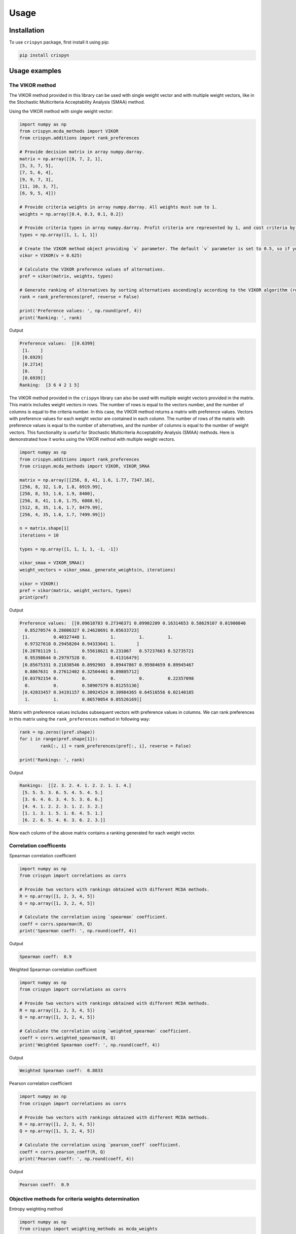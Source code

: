 Usage
======

.. _installation:

Installation
-------------

To use ``crispyn`` package, first install it using pip:

.. code-block:: python

	pip install crispyn


Usage examples
----------------------


The VIKOR method
__________________

The VIKOR method provided in this library can be used with single weight vector and with multiple weight vectors, like in the Stochastic Multicriteria Acceptability 
Analysis (SMAA) method.

Using the VIKOR method with single weight vector:

.. code-block:: python

	import numpy as np
	from crispyn.mcda_methods import VIKOR
	from crispyn.additions import rank_preferences

	# Provide decision matrix in array numpy.darray.
	matrix = np.array([[8, 7, 2, 1],
	[5, 3, 7, 5],
	[7, 5, 6, 4],
	[9, 9, 7, 3],
	[11, 10, 3, 7],
	[6, 9, 5, 4]])

	# Provide criteria weights in array numpy.darray. All weights must sum to 1.
	weights = np.array([0.4, 0.3, 0.1, 0.2])

	# Provide criteria types in array numpy.darray. Profit criteria are represented by 1, and cost criteria by -1.
	types = np.array([1, 1, 1, 1])

	# Create the VIKOR method object providing `v` parameter. The default `v` parameter is set to 0.5, so if you do not provide it, `v` will be equal to 0.5.
	vikor = VIKOR(v = 0.625)

	# Calculate the VIKOR preference values of alternatives.
	pref = vikor(matrix, weights, types)

	# Generate ranking of alternatives by sorting alternatives ascendingly according to the VIKOR algorithm (reverse = False means sorting in ascending order) according to preference values.
	rank = rank_preferences(pref, reverse = False)

	print('Preference values: ', np.round(pref, 4))
	print('Ranking: ', rank)
	
Output

.. code-block:: console

	Preference values:  [[0.6399]
	 [1.    ]
	 [0.6929]
	 [0.2714]
	 [0.    ]
	 [0.6939]]
	Ranking:  [3 6 4 2 1 5]
	
	
The VIKOR method provided in the ``crispyn`` library can also be used with multiple weight vectors provided in the matrix. This matrix
includes weight vectors in rows. The number of rows is equal to the vectors number, and the number of columns is equal to the criteria number. In this case,
the VIKOR method returns a matrix with preference values. Vectors with preference values for each weight vector are contained in each column. The number
of rows of the matrix with preference values is equal to the number of alternatives, and the number of columns is equal to the number of weight vectors.
This functionality is useful for Stochastic Multicriteria Acceptability Analysis (SMAA) methods. Here is demonstrated how it works using the VIKOR method
with multiple weight vectors.

.. code-block:: python
	
	import numpy as np
	from crispyn.additions import rank_preferences
	from crispyn.mcda_methods import VIKOR, VIKOR_SMAA

	matrix = np.array([[256, 8, 41, 1.6, 1.77, 7347.16],
	[256, 8, 32, 1.0, 1.8, 6919.99],
	[256, 8, 53, 1.6, 1.9, 8400],
	[256, 8, 41, 1.0, 1.75, 6808.9],
	[512, 8, 35, 1.6, 1.7, 8479.99],
	[256, 4, 35, 1.6, 1.7, 7499.99]])

	n = matrix.shape[1]
	iterations = 10

	types = np.array([1, 1, 1, 1, -1, -1])

	vikor_smaa = VIKOR_SMAA()
	weight_vectors = vikor_smaa._generate_weights(n, iterations)

	vikor = VIKOR()
	pref = vikor(matrix, weight_vectors, types)
	print(pref)
	
Output

.. code-block:: console
	
	Preference values:  [[0.09618783 0.27346371 0.09902209 0.16314653 0.58629107 0.01900846
	  0.85270574 0.28086327 0.24628691 0.05633723]
	 [1.         0.40327448 1.         1.         1.         1.
	  0.97327618 0.29458204 0.94333641 1.        ]
	 [0.28701119 1.         0.55618621 0.231067   0.57237663 0.52735721
	  0.95398644 0.29797528 0.         0.41316479]
	 [0.85675331 0.21838546 0.8992903  0.89447867 0.95984659 0.89945467
	  0.8867631  0.27612402 0.32504461 0.89805712]
	 [0.03792154 0.         0.         0.         0.         0.22357098
	  0.         0.         0.50907579 0.01255136]
	 [0.42033457 0.34191157 0.30924524 0.30984365 0.64516556 0.02140185
	  1.         1.         0.86570054 0.05526169]]
	  
Matrix with preference values includes subsequent vectors with preference values in columns. We can rank preferences in this matrix 
using the ``rank_preferences`` method in following way:

.. code-block:: python

	rank = np.zeros((pref.shape))
	for i in range(pref.shape[1]):
		rank[:, i] = rank_preferences(pref[:, i], reverse = False)

	print('Rankings: ', rank)
	
Output

.. code-block:: console
	
	Rankings:  [[2. 3. 2. 4. 1. 2. 2. 1. 1. 4.]
	 [5. 5. 5. 3. 6. 5. 4. 5. 4. 5.]
	 [3. 6. 4. 6. 3. 4. 5. 3. 6. 6.]
	 [4. 4. 1. 2. 2. 3. 1. 2. 3. 2.]
	 [1. 1. 3. 1. 5. 1. 6. 4. 5. 1.]
	 [6. 2. 6. 5. 4. 6. 3. 6. 2. 3.]]
	 
Now each column of the above matrix contains a ranking generated for each weight vector.
	

Correlation coefficents
__________________________

Spearman correlation coefficient

.. code-block:: python

	import numpy as np
	from crispyn import correlations as corrs

	# Provide two vectors with rankings obtained with different MCDA methods.
	R = np.array([1, 2, 3, 4, 5])
	Q = np.array([1, 3, 2, 4, 5])

	# Calculate the correlation using `spearman` coefficient.
	coeff = corrs.spearman(R, Q)
	print('Spearman coeff: ', np.round(coeff, 4))
	
Output

.. code-block:: console

	Spearman coeff:  0.9

	
	
Weighted Spearman correlation coefficient

.. code-block:: python

	import numpy as np
	from crispyn import correlations as corrs

	# Provide two vectors with rankings obtained with different MCDA methods.
	R = np.array([1, 2, 3, 4, 5])
	Q = np.array([1, 3, 2, 4, 5])

	# Calculate the correlation using `weighted_spearman` coefficient.
	coeff = corrs.weighted_spearman(R, Q)
	print('Weighted Spearman coeff: ', np.round(coeff, 4))
	
Output

.. code-block:: console

	Weighted Spearman coeff:  0.8833

	
	
Pearson correlation coefficient

.. code-block:: python

	import numpy as np
	from crispyn import correlations as corrs

	# Provide two vectors with rankings obtained with different MCDA methods.
	R = np.array([1, 2, 3, 4, 5])
	Q = np.array([1, 3, 2, 4, 5])

	# Calculate the correlation using `pearson_coeff` coefficient.
	coeff = corrs.pearson_coeff(R, Q)
	print('Pearson coeff: ', np.round(coeff, 4))
	
Output

.. code-block:: console

	Pearson coeff:  0.9
	
	
	
Objective methods for criteria weights determination
____________________________________________________________

Entropy weighting method
		
.. code-block:: python

	import numpy as np
	from crispyn import weighting_methods as mcda_weights

	matrix = np.array([[30, 30, 38, 29],
	[19, 54, 86, 29],
	[19, 15, 85, 28.9],
	[68, 70, 60, 29]])

	weights = mcda_weights.entropy_weighting(matrix)

	print('Entropy weights: ', np.round(weights, 4))
	
Output

.. code-block:: console

	Entropy weights:  [0.463  0.3992 0.1378 0.    ]
	

CRITIC weighting method
		
.. code-block:: python

	import numpy as np
	from crispyn import weighting_methods as mcda_weights

	matrix = np.array([[5000, 3, 3, 4, 3, 2],
	[680, 5, 3, 2, 2, 1],
	[2000, 3, 2, 3, 4, 3],
	[600, 4, 3, 1, 2, 2],
	[800, 2, 4, 3, 3, 4]])

	weights = mcda_weights.critic_weighting(matrix)

	print('CRITIC weights: ', np.round(weights, 4))
	
Output

.. code-block:: console

	CRITIC weights:  [0.157  0.2495 0.1677 0.1211 0.1541 0.1506]


Standard deviation weighting method
		
.. code-block:: python

	import numpy as np
	from crispyn import weighting_methods as mcda_weights

	matrix = np.array([[0.619, 0.449, 0.447],
	[0.862, 0.466, 0.006],
	[0.458, 0.698, 0.771],
	[0.777, 0.631, 0.491],
	[0.567, 0.992, 0.968]])

	weights = mcda_weights.std_weighting(matrix)

	print('Standard deviation weights: ', np.round(weights, 4))
	
Output

.. code-block:: console

	Standard deviation weights:  [0.2173 0.2945 0.4882]
	
	
Equal weighting method
		
.. code-block:: python

	import numpy as np
	from crispyn import weighting_methods as mcda_weights

	matrix = np.array([[0.619, 0.449, 0.447],
	[0.862, 0.466, 0.006],
	[0.458, 0.698, 0.771],
	[0.777, 0.631, 0.491],
	[0.567, 0.992, 0.968]])
	
	weights = mcda_weights.equal_weighting(matrix)
	print('Equal weights: ', np.round(weights, 3))
	
Output

.. code-block:: console
	
	Equal weights:  [0.333 0.333 0.333]


Gini coefficient-based weighting method
		
.. code-block:: python

	import numpy as np
	from crispyn import weighting_methods as mcda_weights
	
	matrix = np.array([[29.4, 83, 47, 114, 12, 30, 120, 240, 170, 90, 1717.75],
	[30, 38.1, 124.7, 117, 16, 60, 60, 60, 93, 70, 2389],
	[29.28, 59.27, 41.13, 58, 16, 30, 60, 120, 170, 78, 239.99],
	[33.6, 71, 55, 159, 23.6, 60, 240, 240, 132, 140, 2099],
	[21, 59, 41, 66, 16, 24, 60, 120, 170, 70, 439],
	[35, 65, 42, 134, 12, 60, 240, 240, 145, 60, 1087],
	[47, 79, 54, 158, 19, 60, 120, 120, 360, 72, 2499],
	[28.3, 62.3, 44.9, 116, 12, 30, 60, 60, 130, 90, 999.99],
	[36.9, 28.6, 121.6, 130, 12, 60, 120, 120, 80, 80, 1099],
	[32, 59, 41, 60, 16, 30, 120, 120, 170, 60, 302.96],
	[28.4, 66.3, 48.6, 126, 12, 60, 240, 240, 132, 135, 1629],
	[29.8, 46, 113, 47, 18, 50, 50, 50, 360, 72, 2099],
	[20.2, 64, 80, 70, 8, 24, 60, 120, 166, 480, 699.99],
	[33, 60, 44, 59, 12, 30, 60, 120, 170, 90, 388],
	[29, 59, 41, 55, 16, 30, 60, 120, 170, 120, 299],
	[29, 59, 41, 182, 12, 30, 30, 60, 94, 140, 249],
	[29.8, 59.2, 41, 65, 16, 30, 60, 120, 160, 90, 219.99],
	[28.8, 62.5, 41, 70, 12, 60, 120, 120, 170, 138, 1399.99],
	[24, 40, 59, 60, 12, 10, 30, 30, 140, 78, 269.99],
	[30, 60, 45, 201, 16, 30, 30, 30, 170, 90, 199.99]])

	weights = mcda_weights.gini_weighting(matrix)
	print('Gini coefficient-based weights: ', np.round(weights, 4))


Output

.. code-block:: console

	Gini coefficient-based weights:  [0.0362 0.0437 0.0848 0.0984 0.048  0.0842 0.1379 0.1125 0.0745 0.1107 0.169 ]


MEREC weighting method
		
.. code-block:: python

	import numpy as np
	from crispyn import weighting_methods as mcda_weights
	
	matrix = np.array([[450, 8000, 54, 145],
	[10, 9100, 2, 160],
	[100, 8200, 31, 153],
	[220, 9300, 1, 162],
	[5, 8400, 23, 158]])
	
	types = np.array([1, 1, -1, -1])

	weights = mcda_weights.merec_weighting(matrix, types)
	print('MEREC weights: ', np.round(weights, 4))


Output

.. code-block:: console

	MEREC weights:  [0.5752 0.0141 0.4016 0.0091]


Statistical variance weighting method
		
.. code-block:: python

	import numpy as np
	from crispyn import weighting_methods as mcda_weights
	
	matrix = np.array([[0.619, 0.449, 0.447],
	[0.862, 0.466, 0.006],
	[0.458, 0.698, 0.771],
	[0.777, 0.631, 0.491],
	[0.567, 0.992, 0.968]])
	
	weights = mcda_weights.stat_var_weighting(matrix)
	print('Statistical variance weights: ', np.round(weights, 4))


Output

.. code-block:: console

	Statistical variance weights:  [0.3441 0.3497 0.3062]


CILOS weighting method
		
.. code-block:: python

	import numpy as np
	from crispyn import weighting_methods as mcda_weights

	matrix = np.array([[3, 100, 10, 7],
	[2.500, 80, 8, 5],
	[1.800, 50, 20, 11],
	[2.200, 70, 12, 9]])

	types = np.array([-1, 1, -1, 1])

	weights = mcda_weights.cilos_weighting(matrix, types)
	print('CILOS weights: ', np.round(weights, 3))


Output

.. code-block:: console

	CILOS weights:  [0.334 0.22  0.196 0.25 ]


IDOCRIW weighting method
		
.. code-block:: python

	import numpy as np
	from crispyn import weighting_methods as mcda_weights
	
	matrix = np.array([[3.0, 100, 10, 7],
	[2.5, 80, 8, 5],
	[1.8, 50, 20, 11],
	[2.2, 70, 12, 9]])

	types = np.array([-1, 1, -1, 1])

	weights = mcda_weights.idocriw_weighting(matrix, types)
	print('IDOCRIW weights: ', np.round(weights, 3))

Output

.. code-block:: console

	IDOCRIW weights:  [0.166 0.189 0.355 0.291]
	

Angle weighting method
		
.. code-block:: python

	import numpy as np
	from crispyn import weighting_methods as mcda_weights
	
	matrix = np.array([[30, 30, 38, 29],
	[19, 54, 86, 29],
	[19, 15, 85, 28.9],
	[68, 70, 60, 29]])

	types = np.array([1, 1, 1, 1])

	weights = mcda_weights.angle_weighting(matrix, types)
	print('Angle weights: ', np.round(weights, 4))


Output

.. code-block:: console

	Angle weights:  [0.415  0.3612 0.2227 0.0012]


Coefficient of variation weighting method
		
.. code-block:: python

	import numpy as np
	from crispyn import weighting_methods as mcda_weights
	
	matrix = np.array([[30, 30, 38, 29],
	[19, 54, 86, 29],
	[19, 15, 85, 28.9],
	[68, 70, 60, 29]])

	weights = mcda_weights.coeff_var_weighting(matrix)
	print('Coefficient of variation weights: ', np.round(weights, 4))


Output

.. code-block:: console

	Coefficient of variation weights:  [0.4258 0.361  0.2121 0.0011]
	
	
Subjective methods for criteria weights determination
_______________________________________________________________________________


AHP weighting method
		
.. code-block:: python

	import numpy as np
	from crispyn import weighting_methods as mcda_weights

	PCcriteria = np.array([[1, 1, 5, 3], [1, 1, 5, 3], 
	[1/5, 1/5, 1, 1/3], [1/3, 1/3, 3, 1]])

	ahp_weighting = mcda_weights.AHP_WEIGHTING()
	weights = ahp_weighting(X = PCcriteria, compute_priority_vector_method=ahp_weighting._eigenvector)

	print('AHP weights: ', np.round(weights, 4))
	
Output

.. code-block:: console

	Inconsistency index:  0.01610868948440318
	AHP weights:  [0.3899 0.3899 0.0679 0.1524]
	
	
SWARA weighting method
		
.. code-block:: python

	import numpy as np
	from crispyn import weighting_methods as mcda_weights

	criteria_indexes = np.array([0, 1, 2, 3, 4, 5, 6])
	s = np.array([0, 0.35, 0.2, 0.3, 0, 0.4])

	weights = mcda_weights.swara_weighting(criteria_indexes, s)

	print('SWARA weights: ', np.round(weights, 4))
	
Output

.. code-block:: console

	SWARA weights:  [0.2152 0.2152 0.1594 0.1328 0.1022 0.1022 0.073 ]
	
	
LBWA weighting method
		
.. code-block:: python

	import numpy as np
	from crispyn import weighting_methods as mcda_weights

	criteria_indexes = [
		[1, 4, 6, 5, 0, 2],
		[7, 3]
	]
	
	criteria_values_I = [
		[0, 2, 3, 4, 4, 5],
		[1, 2]
	]

	weights = mcda_weights.lbwa_weighting(criteria_indexes, criteria_values_I)

	print('LBWA weights: ', np.round(weights, 4))
	
Output

.. code-block:: console

	LBWA weights:  [0.1215 0.1909 0.1114 0.0835 0.1485 0.1215 0.1336 0.0891]
	
	
SAPEVO weighting method
		
.. code-block:: python

	import numpy as np
	from crispyn import weighting_methods as mcda_weights

	criteria_matrix = np.array([
		[0, 0, 3, 3, 1, 3, 2, 1, 2],
		[0, 0, 3, 3, 1, 3, 2, 1, 2],
		[-3, -3, 0, 0, -1, -2, -2, -1, -2],
		[-3, -3, 0, 0, -2, 2, -2, -2, -2],
		[-1, -1, 1, 2, 0, 2, 0, -1, 1],
		[-3, -3, 2, -2, -2, 0, -2, -1, -2],
		[-3, -2, 2, 2, 0, 2, 0, 3, 0],
		[-1, -1, 1, 2, 1, 1, -3, 0, -1],
		[-2, -2, 2, 2, -1, 2, 0, 1, 0],
	])

	weights = mcda_weights.sapevo_weighting(criteria_matrix)

	print('SAPEVO weights: ', np.round(weights, 4))
	
Output

.. code-block:: console

	SAPEVO weights:  [0.232 0.232 0.    0.016 0.136 0.008 0.144 0.104 0.128]
	
	
	
Stochastic Multicriteria Acceptability Analysis Method - SMAA (VIKOR_SMAA)
_______________________________________________________________________________


.. code-block:: python

	from crispyn.mcda_methods import VIKOR_SMAA

	# Criteria number
	n = matrix.shape[1]
	# Number of weight vectors to generate for SMAA
	iterations = 10000

	# Create the object of the ``VIKOR_SMAA`` method
	vikor_smaa = VIKOR_SMAA()
	# Generate weight vectors for SMAA. Number of weight vectors is equal to ``iterations`` number. Vectors include ``n`` values.
	weight_vectors = vikor_smaa._generate_weights(n, iterations)

	# Calculate Rank acceptability index, Central weight vector and final ranking based on SMAA method combined with VIKOR
	rank_acceptability_index, central_weight_vector, rank_scores = vikor_smaa(matrix, weight_vectors, types)
	
	
	
Normalization methods
______________________

Here is an example of ``vector_normalization`` usage. Other normalizations provided in module ``normalizations``, namely ``minmax_normalization``, ``max_normalization``,
``sum_normalization``, ``linear_normalization`` are used in analogous way.


Vector normalization

.. code-block:: python

	import numpy as np
	from crispyn import normalizations as norms

	matrix = np.array([[8, 7, 2, 1],
	[5, 3, 7, 5],
	[7, 5, 6, 4],
	[9, 9, 7, 3],
	[11, 10, 3, 7],
	[6, 9, 5, 4]])

	types = np.array([1, 1, 1, 1])

	norm_matrix = norms.vector_normalization(matrix, types)
	print('Normalized matrix: ', np.round(norm_matrix, 4))
	
Output

.. code-block:: console

	Normalized matrix:  [[0.4126 0.3769 0.1525 0.0928]
	 [0.2579 0.1615 0.5337 0.4642]
	 [0.361  0.2692 0.4575 0.3714]
	 [0.4641 0.4845 0.5337 0.2785]
	 [0.5673 0.5384 0.2287 0.6499]
	 [0.3094 0.4845 0.3812 0.3714]]
